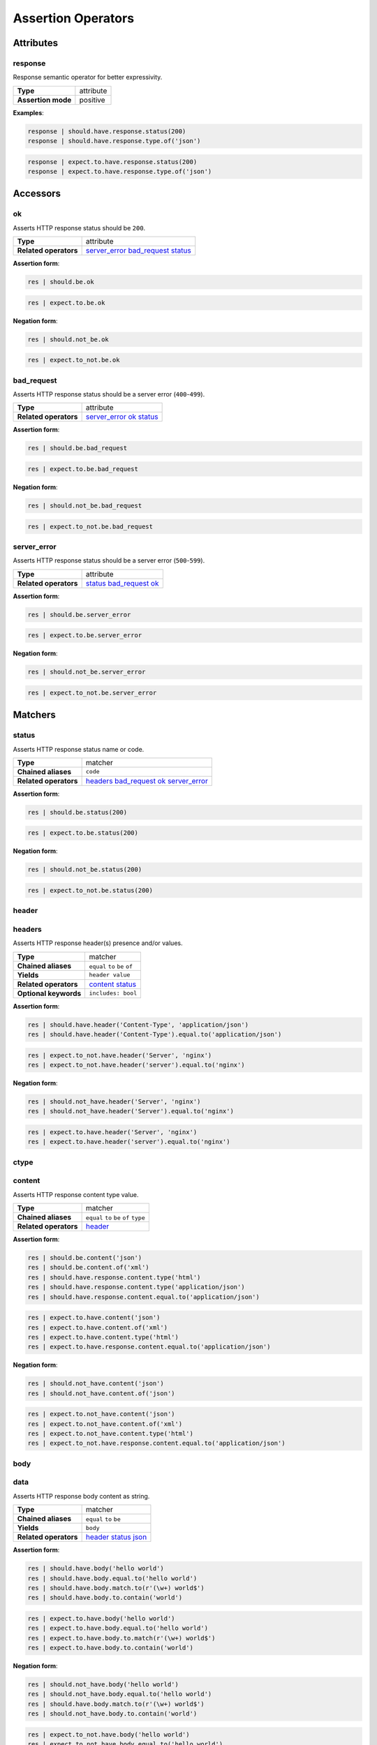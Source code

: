 Assertion Operators
===================

Attributes
----------

response
^^^^^^^^

Response semantic operator for better expressivity.

=======================  ========================
 **Type**                attribute
-----------------------  ------------------------
 **Assertion mode**      positive
=======================  ========================

**Examples**:

.. code-block:: python

    response | should.have.response.status(200)
    response | should.have.response.type.of('json')

.. code-block:: python

    response | expect.to.have.response.status(200)
    response | expect.to.have.response.type.of('json')

Accessors
---------

ok
^^

Asserts HTTP response status should be ``200``.

=======================  ========================
 **Type**                attribute
-----------------------  ------------------------
 **Related operators**   server_error_ bad_request_ status_
=======================  ========================

**Assertion form**:

.. code-block:: python

    res | should.be.ok

.. code-block:: python

    res | expect.to.be.ok

**Negation form**:

.. code-block:: python

    res | should.not_be.ok

.. code-block:: python

    res | expect.to_not.be.ok

bad_request
^^^^^^^^^^^

Asserts HTTP response status should be a server error (``400``-``499``).

=======================  ========================
 **Type**                attribute
-----------------------  ------------------------
 **Related operators**   server_error_ ok_ status_
=======================  ========================

**Assertion form**:

.. code-block:: python

    res | should.be.bad_request

.. code-block:: python

    res | expect.to.be.bad_request

**Negation form**:

.. code-block:: python

    res | should.not_be.bad_request

.. code-block:: python

    res | expect.to_not.be.bad_request

server_error
^^^^^^^^^^^^

Asserts HTTP response status should be a server error (``500``-``599``).

=======================  ========================
 **Type**                attribute
-----------------------  ------------------------
 **Related operators**   status_ bad_request_ ok_
=======================  ========================

**Assertion form**:

.. code-block:: python

    res | should.be.server_error

.. code-block:: python

    res | expect.to.be.server_error

**Negation form**:

.. code-block:: python

    res | should.not_be.server_error

.. code-block:: python

    res | expect.to_not.be.server_error

Matchers
--------

status
^^^^^^

Asserts HTTP response status name or code.

=======================  ========================
 **Type**                matcher
-----------------------  ------------------------
 **Chained aliases**     ``code``
-----------------------  ------------------------
 **Related operators**   headers_ bad_request_ ok_ server_error_
=======================  ========================

**Assertion form**:

.. code-block:: python

    res | should.be.status(200)

.. code-block:: python

    res | expect.to.be.status(200)

**Negation form**:

.. code-block:: python

    res | should.not_be.status(200)

.. code-block:: python

    res | expect.to_not.be.status(200)

header
^^^^^^

headers
^^^^^^^

Asserts HTTP response header(s) presence and/or values.

=======================  ========================
 **Type**                matcher
-----------------------  ------------------------
 **Chained aliases**     ``equal`` ``to`` ``be`` ``of``
-----------------------  ------------------------
 **Yields**              ``header value``
-----------------------  ------------------------
 **Related operators**   content_ status_
-----------------------  ------------------------
 **Optional keywords**   ``includes: bool``
=======================  ========================

**Assertion form**:

.. code-block:: python

    res | should.have.header('Content-Type', 'application/json')
    res | should.have.header('Content-Type').equal.to('application/json')

.. code-block:: python

    res | expect.to_not.have.header('Server', 'nginx')
    res | expect.to_not.have.header('server').equal.to('nginx')

**Negation form**:

.. code-block:: python

    res | should.not_have.header('Server', 'nginx')
    res | should.not_have.header('Server').equal.to('nginx')

.. code-block:: python

    res | expect.to.have.header('Server', 'nginx')
    res | expect.to.have.header('server').equal.to('nginx')

ctype
^^^^^

content
^^^^^^^

Asserts HTTP response content type value.

=======================  ========================
 **Type**                matcher
-----------------------  ------------------------
 **Chained aliases**     ``equal`` ``to`` ``be`` ``of`` ``type``
-----------------------  ------------------------
 **Related operators**   header_
=======================  ========================

**Assertion form**:

.. code-block:: python

    res | should.be.content('json')
    res | should.be.content.of('xml')
    res | should.have.response.content.type('html')
    res | should.have.response.content.type('application/json')
    res | should.have.response.content.equal.to('application/json')

.. code-block:: python

    res | expect.to.have.content('json')
    res | expect.to.have.content.of('xml')
    res | expect.to.have.content.type('html')
    res | expect.to.have.response.content.equal.to('application/json')

**Negation form**:

.. code-block:: python

    res | should.not_have.content('json')
    res | should.not_have.content.of('json')

.. code-block:: python

    res | expect.to.not_have.content('json')
    res | expect.to.not_have.content.of('xml')
    res | expect.to.not_have.content.type('html')
    res | expect.to_not.have.response.content.equal.to('application/json')


body
^^^^

data
^^^^

Asserts HTTP response body content as string.

=======================  ========================
 **Type**                matcher
-----------------------  ------------------------
 **Chained aliases**     ``equal`` ``to`` ``be``
-----------------------  ------------------------
 **Yields**              ``body``
-----------------------  ------------------------
 **Related operators**   header_ status_ json_
=======================  ========================

**Assertion form**:

.. code-block:: python

    res | should.have.body('hello world')
    res | should.have.body.equal.to('hello world')
    res | should.have.body.match.to(r'(\w+) world$')
    res | should.have.body.to.contain('world')

.. code-block:: python

    res | expect.to.have.body('hello world')
    res | expect.to.have.body.equal.to('hello world')
    res | expect.to.have.body.to.match(r'(\w+) world$')
    res | expect.to.have.body.to.contain('world')

**Negation form**:

.. code-block:: python

    res | should.not_have.body('hello world')
    res | should.not_have.body.equal.to('hello world')
    res | should.have.body.match.to(r'(\w+) world$')
    res | should.not_have.body.to.contain('world')

.. code-block:: python

    res | expect.to_not.have.body('hello world')
    res | expect.to_not.have.body.equal.to('hello world')
    res | expect.to_not.have.body.to.match(r'(\w+) world$')
    res | expect.to_not.have.body.to.contain('world')


json
^^^^

Asserts HTTP response body JSON content.

=======================  ========================
 **Type**                matcher
-----------------------  ------------------------
 **Chained aliases**     ``equal`` ``to`` ``be``
-----------------------  ------------------------
 **Yields**              ``parsed json``
-----------------------  ------------------------
 **Related operators**   header_ status_ body_ jsonschema_
=======================  ========================

**Assertion form**:

.. code-block:: python

    res | should.have.json({'foo': 'bar'})
    res | should.have.json.equal.to({'foo': 'bar'})
    res | should.have.json(r'(\w+) world$')
    res | should.have.json.to.contain('world')

.. code-block:: python

    res | expect.to.have.json({'foo': 'bar'})
    res | expect.to.have.json.equal.to({'foo': 'bar'})
    res | expect.to.have.json.to.match(r'(\w+) world$')
    res | expect.to.have.json.to.contain('world')

**Negation form**:

.. code-block:: python

    res | should.not_have.json({'foo': 'bar'})
    res | should.not_have.json.equal.to({'foo': 'bar'})
    res | should.have.json.match.to(r'(\w+) world$')
    res | should.not_have.json.to.contain('world')

.. code-block:: python

    res | expect.to_not.have.json({'foo': 'bar'})
    res | expect.to_not.have.json.equal.to({'foo': 'bar'})
    res | expect.to_not.have.json.to.match(r'(\w+) world$')
    res | expect.to_not.have.json.to.contain('world')


jsonschema
^^^^^^^^^^

json_schema
^^^^^^^^^^^

Asserts HTTP response body JSON against a JSONSchema.

=======================  ========================
 **Type**                matcher
-----------------------  ------------------------
 **Chained aliases**     ``equal`` ``to`` ``be`` ``match``
-----------------------  ------------------------
 **Yields**              ``parsed json``
-----------------------  ------------------------
 **Related operators**   header_ body_ json_
=======================  ========================

**Assertion form**:

.. code-block:: python

    res | should.satisfy.jsonschema(schema)
    res | should.satisfy.jsonschema.equal.to(schema)

.. code-block:: python

    res | expect.to.satisfy.jsonschema(schema)
    res | expect.to.satisfy.jsonschema.equal.to(schema)

**Negation form**:

.. code-block:: python

    res | should.do_not.satisfy.jsonschema(schema)
    res | should.do_not.satisfy.jsonschema.equal.to(schema)

.. code-block:: python

    res | expect.to_not.satisfy.jsonschema(schema)
    res | expect.to_not.satisfy.jsonschema.equal.to(schema)

verb
^^^^

method
^^^^^^

Asserts HTTP request method.

=======================  ========================
 **Type**                matcher
-----------------------  ------------------------
 **Chained aliases**     ``equal`` ``to`` ``be``
-----------------------  ------------------------
 **Related operators**   header_ status_ body_
=======================  ========================

**Assertion form**:

.. code-block:: python

    res | should.be.method('GET')

.. code-block:: python

    res | expect.to.be.method('GET')

**Negation form**:

.. code-block:: python

    res | should.not_be.method('GET')

.. code-block:: python

    res | expect.to_not.be.method('GET')

url
^^^

Asserts HTTP request target URL.

=======================  ========================
 **Type**                matcher
-----------------------  ------------------------
 **Chained aliases**     ``equal`` ``to`` ``be``
-----------------------  ------------------------
 **Yields subject**      ``url value``
-----------------------  ------------------------
 **Suboperators**        ``path`` ``port`` ``hostname`` ``query``
-----------------------  ------------------------
 **Related operators**   header_ status_ body_
=======================  ========================

**Assertion form**:

.. code-block:: python

    res | should.have.url('http://foo.org')
    res | should.have.url('foo.org', strict=False)
    res | should.have.url.hostname('foo.org')
    res | should.have.url.port(80)
    res | should.have.url.protocol('http')
    res | should.have.url.path('/bar/baz')
    res | should.have.url.query({'x': 'y', 'z': True})

.. code-block:: python

    res | expect.to.have.url('http://foo.org')
    res | expect.to.have.url('foo.org', strict=False)
    res | expect.to.have.url.hostname('foo.org')
    res | expect.to.have.url.port(80)
    res | expect.to.have.url.protocol('http')
    res | expect.to.have.url.path('/bar/baz')
    res | expect.to.have.url.query({'x': 'y', 'z': True})

**Negation form**:

.. code-block:: python

    res | should.not_have.url('http://foo.org')
    res | should.not_have.url('foo.org', strict=False)
    res | should.not_have.url.hostname('foo.org')
    res | should.not_have.url.port(80)
    res | should.not_have.url.protocol('http')
    res | should.not_have.url.path('/bar/baz')
    res | should.not_have.url.query({'x': 'y', 'z': True})

.. code-block:: python

    res | expect.to_not.have.url('http://foo.org')
    res | expect.to_not.have.url('foo.org', strict=False)
    res | expect.to_not.have.url.hostname('foo.org')
    res | expect.to_not.have.url.port(80)
    res | expect.to_not.have.url.protocol('http')
    res | expect.to_not.have.url.path('/bar/baz')
    res | expect.to_not.have.url.query({'x': 'y', 'z': True})
